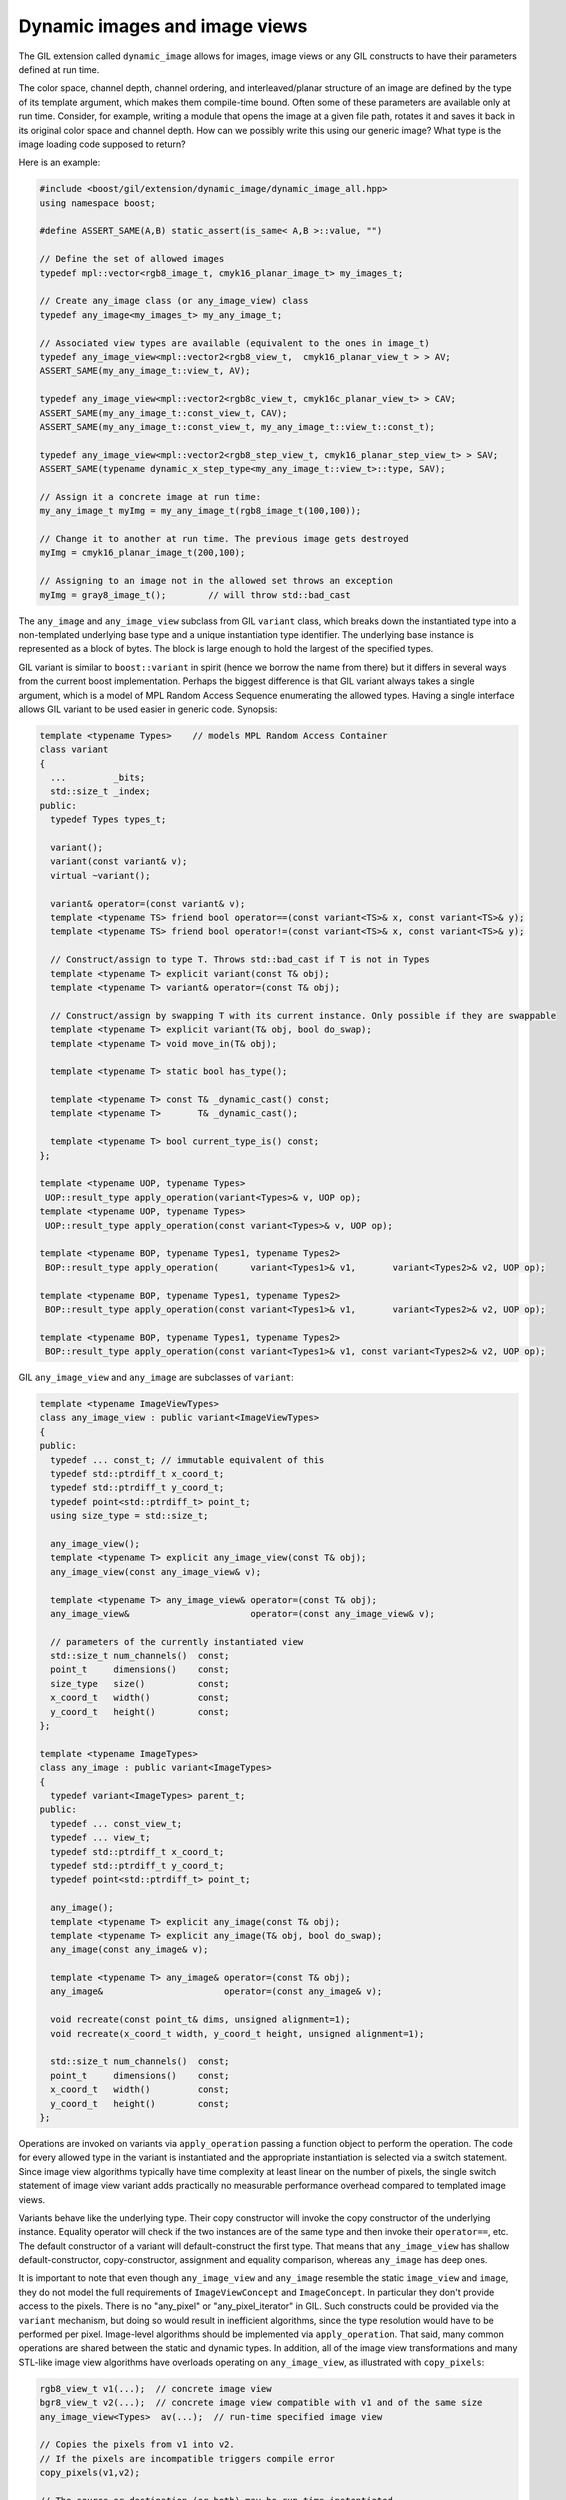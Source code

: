 Dynamic images and image views
==============================

The GIL extension called ``dynamic_image`` allows for images, image views
or any GIL constructs to have their parameters defined at run time.

The color space, channel depth, channel ordering, and interleaved/planar
structure of an image are defined by the type of its template argument, which
makes them compile-time bound. Often some of these parameters are available
only at run time. Consider, for example, writing a module that opens the image
at a given file path, rotates it and saves it back in its original color space
and channel depth. How can we possibly write this using our generic image?
What type is the image loading code supposed to return?

Here is an example:

.. code-block:: cpp

  #include <boost/gil/extension/dynamic_image/dynamic_image_all.hpp>
  using namespace boost;

  #define ASSERT_SAME(A,B) static_assert(is_same< A,B >::value, "")

  // Define the set of allowed images
  typedef mpl::vector<rgb8_image_t, cmyk16_planar_image_t> my_images_t;

  // Create any_image class (or any_image_view) class
  typedef any_image<my_images_t> my_any_image_t;

  // Associated view types are available (equivalent to the ones in image_t)
  typedef any_image_view<mpl::vector2<rgb8_view_t,  cmyk16_planar_view_t > > AV;
  ASSERT_SAME(my_any_image_t::view_t, AV);

  typedef any_image_view<mpl::vector2<rgb8c_view_t, cmyk16c_planar_view_t> > CAV;
  ASSERT_SAME(my_any_image_t::const_view_t, CAV);
  ASSERT_SAME(my_any_image_t::const_view_t, my_any_image_t::view_t::const_t);

  typedef any_image_view<mpl::vector2<rgb8_step_view_t, cmyk16_planar_step_view_t> > SAV;
  ASSERT_SAME(typename dynamic_x_step_type<my_any_image_t::view_t>::type, SAV);

  // Assign it a concrete image at run time:
  my_any_image_t myImg = my_any_image_t(rgb8_image_t(100,100));

  // Change it to another at run time. The previous image gets destroyed
  myImg = cmyk16_planar_image_t(200,100);

  // Assigning to an image not in the allowed set throws an exception
  myImg = gray8_image_t();        // will throw std::bad_cast

The ``any_image`` and ``any_image_view`` subclass from GIL ``variant`` class,
which breaks down the instantiated type into a non-templated underlying base
type and a unique instantiation type identifier. The underlying base instance
is represented as a block of bytes.
The block is large enough to hold the largest of the specified types.

GIL variant is similar to ``boost::variant`` in spirit (hence we borrow the
name from there) but it differs in several ways from the current boost
implementation. Perhaps the biggest difference is that GIL variant always
takes a single argument, which is a model of MPL Random Access Sequence
enumerating the allowed types. Having a single interface allows GIL variant
to be used easier in generic code. Synopsis:

.. code-block:: cpp

  template <typename Types>    // models MPL Random Access Container
  class variant
  {
    ...         _bits;
    std::size_t _index;
  public:
    typedef Types types_t;

    variant();
    variant(const variant& v);
    virtual ~variant();

    variant& operator=(const variant& v);
    template <typename TS> friend bool operator==(const variant<TS>& x, const variant<TS>& y);
    template <typename TS> friend bool operator!=(const variant<TS>& x, const variant<TS>& y);

    // Construct/assign to type T. Throws std::bad_cast if T is not in Types
    template <typename T> explicit variant(const T& obj);
    template <typename T> variant& operator=(const T& obj);

    // Construct/assign by swapping T with its current instance. Only possible if they are swappable
    template <typename T> explicit variant(T& obj, bool do_swap);
    template <typename T> void move_in(T& obj);

    template <typename T> static bool has_type();

    template <typename T> const T& _dynamic_cast() const;
    template <typename T>       T& _dynamic_cast();

    template <typename T> bool current_type_is() const;
  };

  template <typename UOP, typename Types>
   UOP::result_type apply_operation(variant<Types>& v, UOP op);
  template <typename UOP, typename Types>
   UOP::result_type apply_operation(const variant<Types>& v, UOP op);

  template <typename BOP, typename Types1, typename Types2>
   BOP::result_type apply_operation(      variant<Types1>& v1,       variant<Types2>& v2, UOP op);

  template <typename BOP, typename Types1, typename Types2>
   BOP::result_type apply_operation(const variant<Types1>& v1,       variant<Types2>& v2, UOP op);

  template <typename BOP, typename Types1, typename Types2>
   BOP::result_type apply_operation(const variant<Types1>& v1, const variant<Types2>& v2, UOP op);

GIL ``any_image_view`` and ``any_image`` are subclasses of ``variant``:

.. code-block:: cpp

  template <typename ImageViewTypes>
  class any_image_view : public variant<ImageViewTypes>
  {
  public:
    typedef ... const_t; // immutable equivalent of this
    typedef std::ptrdiff_t x_coord_t;
    typedef std::ptrdiff_t y_coord_t;
    typedef point<std::ptrdiff_t> point_t;
    using size_type = std::size_t;

    any_image_view();
    template <typename T> explicit any_image_view(const T& obj);
    any_image_view(const any_image_view& v);

    template <typename T> any_image_view& operator=(const T& obj);
    any_image_view&                       operator=(const any_image_view& v);

    // parameters of the currently instantiated view
    std::size_t num_channels()  const;
    point_t     dimensions()    const;
    size_type   size()          const;
    x_coord_t   width()         const;
    y_coord_t   height()        const;
  };

  template <typename ImageTypes>
  class any_image : public variant<ImageTypes>
  {
    typedef variant<ImageTypes> parent_t;
  public:
    typedef ... const_view_t;
    typedef ... view_t;
    typedef std::ptrdiff_t x_coord_t;
    typedef std::ptrdiff_t y_coord_t;
    typedef point<std::ptrdiff_t> point_t;

    any_image();
    template <typename T> explicit any_image(const T& obj);
    template <typename T> explicit any_image(T& obj, bool do_swap);
    any_image(const any_image& v);

    template <typename T> any_image& operator=(const T& obj);
    any_image&                       operator=(const any_image& v);

    void recreate(const point_t& dims, unsigned alignment=1);
    void recreate(x_coord_t width, y_coord_t height, unsigned alignment=1);

    std::size_t num_channels()  const;
    point_t     dimensions()    const;
    x_coord_t   width()         const;
    y_coord_t   height()        const;
  };

Operations are invoked on variants via ``apply_operation`` passing a
function object to perform the operation. The code for every allowed
type in the variant is instantiated and the appropriate instantiation
is selected via a switch statement. Since image view algorithms
typically have time complexity at least linear on the number of
pixels, the single switch statement of image view variant adds
practically no measurable performance overhead compared to templated
image views.

Variants behave like the underlying type. Their copy constructor will
invoke the copy constructor of the underlying instance. Equality
operator will check if the two instances are of the same type and then
invoke their ``operator==``, etc. The default constructor of a variant
will default-construct the first type. That means that
``any_image_view`` has shallow default-constructor, copy-constructor,
assignment and equality comparison, whereas ``any_image`` has deep
ones.

It is important to note that even though ``any_image_view`` and
``any_image`` resemble the static ``image_view`` and ``image``, they
do not model the full requirements of ``ImageViewConcept`` and
``ImageConcept``. In particular they don't provide access to the
pixels. There is no "any_pixel" or "any_pixel_iterator" in GIL. Such
constructs could be provided via the ``variant`` mechanism, but doing
so would result in inefficient algorithms, since the type resolution
would have to be performed per pixel. Image-level algorithms should be
implemented via ``apply_operation``. That said, many common operations
are shared between the static and dynamic types. In addition, all of
the image view transformations and many STL-like image view algorithms
have overloads operating on ``any_image_view``, as illustrated with
``copy_pixels``:

.. code-block:: cpp

  rgb8_view_t v1(...);  // concrete image view
  bgr8_view_t v2(...);  // concrete image view compatible with v1 and of the same size
  any_image_view<Types>  av(...);  // run-time specified image view

  // Copies the pixels from v1 into v2.
  // If the pixels are incompatible triggers compile error
  copy_pixels(v1,v2);

  // The source or destination (or both) may be run-time instantiated.
  // If they happen to be incompatible, throws std::bad_cast
  copy_pixels(v1, av);
  copy_pixels(av, v2);
  copy_pixels(av, av);

By having algorithm overloads supporting dynamic constructs, we create
a base upon which it is possible to write algorithms that can work
with either compile-time or runtime images or views. The following
code, for example, uses the GIL I/O extension to turn an image on disk
upside down:

.. code-block:: cpp

  #include <boost\gil\extension\io\jpeg_dynamic_io.hpp>

  template <typename Image>    // Could be rgb8_image_t or any_image<...>
  void save_180rot(const std::string& file_name)
  {
    Image img;
    jpeg_read_image(file_name, img);
    jpeg_write_view(file_name, rotated180_view(view(img)));
  }

It can be instantiated with either a compile-time or a runtime image
because all functions it uses have overloads taking runtime
constructs. For example, here is how ``rotated180_view`` is
implemented:

.. code-block:: cpp

  // implementation using templated view
  template <typename View>
  typename dynamic_xy_step_type<View>::type rotated180_view(const View& src) { ... }

  namespace detail
  {
    // the function, wrapped inside a function object
    template <typename Result> struct rotated180_view_fn
    {
        typedef Result result_type;
        template <typename View> result_type operator()(const View& src) const
  {
            return result_type(rotated180_view(src));
        }
    };
  }

  // overloading of the function using variant. Takes and returns run-time bound view.
  // The returned view has a dynamic step
  template <typename ViewTypes> inline // Models MPL Random Access Container of models of ImageViewConcept
  typename dynamic_xy_step_type<any_image_view<ViewTypes> >::type rotated180_view(const any_image_view<ViewTypes>& src)
  {
    return apply_operation(src,detail::rotated180_view_fn<typename dynamic_xy_step_type<any_image_view<ViewTypes> >::type>());
  }

Variants should be used with caution (especially algorithms that take
more than one variant) because they instantiate the algorithm for
every possible model that the variant can take. This can take a toll
on compile time and executable size. Despite these limitations,
``variant`` is a powerful technique that allows us to combine the
speed of compile-time resolution with the flexibility of run-time
resolution. It allows us to treat images of different parameters
uniformly as a collection and store them in the same container.
